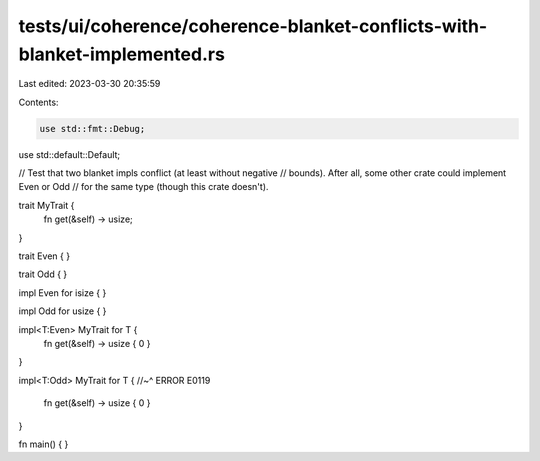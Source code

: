 tests/ui/coherence/coherence-blanket-conflicts-with-blanket-implemented.rs
==========================================================================

Last edited: 2023-03-30 20:35:59

Contents:

.. code-block:: rs

    use std::fmt::Debug;
use std::default::Default;

// Test that two blanket impls conflict (at least without negative
// bounds).  After all, some other crate could implement Even or Odd
// for the same type (though this crate doesn't).

trait MyTrait {
    fn get(&self) -> usize;
}

trait Even { }

trait Odd { }

impl Even for isize { }

impl Odd for usize { }

impl<T:Even> MyTrait for T {
    fn get(&self) -> usize { 0 }
}

impl<T:Odd> MyTrait for T {
//~^ ERROR E0119

    fn get(&self) -> usize { 0 }
}

fn main() { }


